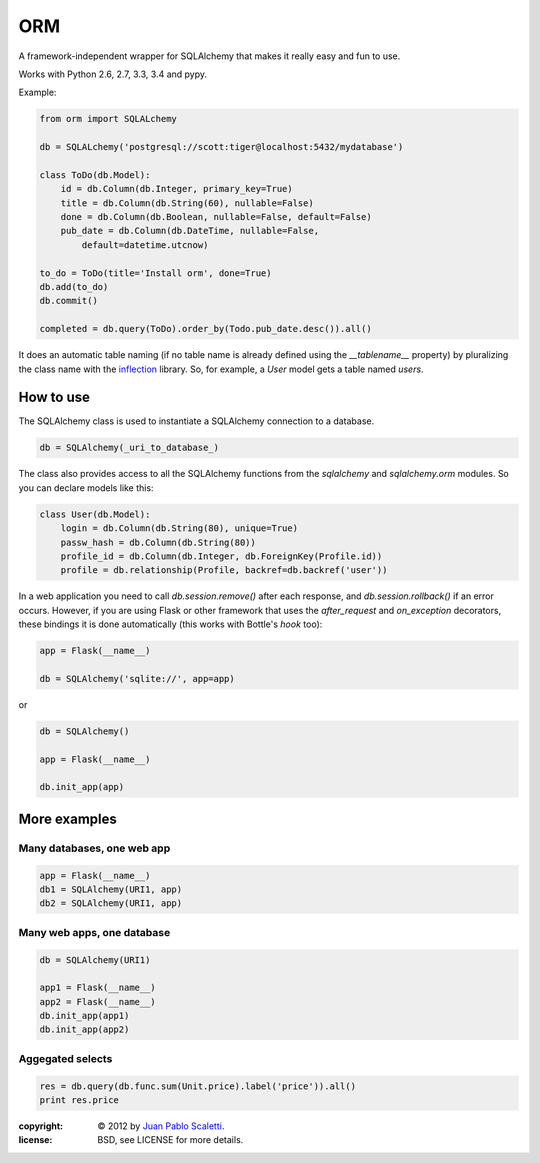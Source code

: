============
ORM |travis|
============

.. |travis| image:: https://travis-ci.org/lucuma/orm.png
   :alt: Build Status
   :target: https://travis-ci.org/lucuma/orm

A framework-independent wrapper for SQLAlchemy that makes it really easy and fun to use.

Works with Python 2.6, 2.7, 3.3, 3.4 and pypy.

Example:

.. code:: python

    from orm import SQLALchemy

    db = SQLALchemy('postgresql://scott:tiger@localhost:5432/mydatabase')

    class ToDo(db.Model):
        id = db.Column(db.Integer, primary_key=True)
        title = db.Column(db.String(60), nullable=False)
        done = db.Column(db.Boolean, nullable=False, default=False)
        pub_date = db.Column(db.DateTime, nullable=False,
            default=datetime.utcnow)

    to_do = ToDo(title='Install orm', done=True)
    db.add(to_do)
    db.commit()

    completed = db.query(ToDo).order_by(Todo.pub_date.desc()).all()


It does an automatic table naming (if no table name is already defined using the `__tablename__` property) by pluralizing the class name with the `inflection <http://inflection.readthedocs.org>`_ library. So, for example, a `User` model gets a table named `users`.


How to use
---------------------

The SQLAlchemy class is used to instantiate a SQLAlchemy connection to
a database.

.. code:: python

    db = SQLAlchemy(_uri_to_database_)


The class also provides access to all the SQLAlchemy
functions from the `sqlalchemy` and `sqlalchemy.orm` modules.
So you can declare models like this:

.. code:: python

    class User(db.Model):
        login = db.Column(db.String(80), unique=True)
        passw_hash = db.Column(db.String(80))
        profile_id = db.Column(db.Integer, db.ForeignKey(Profile.id))
        profile = db.relationship(Profile, backref=db.backref('user'))


In a web application you need to call `db.session.remove()` after each response, and `db.session.rollback()` if an error occurs. However, if you are using Flask or other framework that uses the `after_request` and `on_exception` decorators, these bindings it is done automatically (this works with Bottle's `hook` too):

.. code:: python

    app = Flask(__name__)

    db = SQLAlchemy('sqlite://', app=app)

or

.. code:: python

    db = SQLAlchemy()

    app = Flask(__name__)

    db.init_app(app)


More examples
---------------------

Many databases, one web app
`````````````````````````````

.. code:: python

    app = Flask(__name__)
    db1 = SQLAlchemy(URI1, app)
    db2 = SQLAlchemy(URI1, app)


Many web apps, one database
`````````````````````````````

.. code:: python

    db = SQLAlchemy(URI1)

    app1 = Flask(__name__)
    app2 = Flask(__name__)
    db.init_app(app1)
    db.init_app(app2)


Aggegated selects
`````````````````````````````

.. code:: python

    res = db.query(db.func.sum(Unit.price).label('price')).all()
    print res.price



:copyright: © 2012 by `Juan Pablo Scaletti <http://jpscaletti.com>`_.
:license: BSD, see LICENSE for more details.
